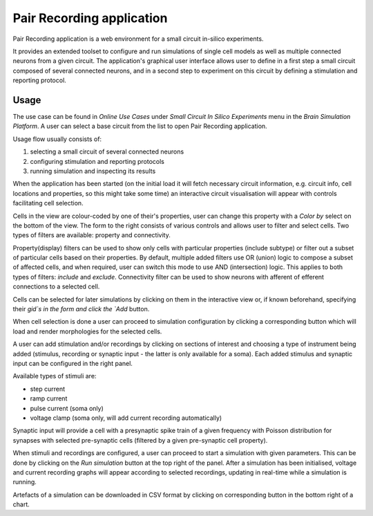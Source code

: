==========================
Pair Recording application
==========================

Pair Recording application is a web environment for a small circuit
in-silico experiments.

It provides an extended toolset to configure and run simulations of single cell
models as well as multiple connected neurons from a given circuit.
The application's graphical user interface allows user to define in a first
step a small circuit composed of several connected neurons, and in a second
step to experiment on this circuit by defining a stimulation and reporting
protocol.

Usage
=====

The use case can be found in `Online Use Cases` under
`Small Circuit In Silico Experiments` menu in the `Brain Simulation Platform`.
A user can select a base circuit from the list to open Pair Recording
application.

.. image:: images/step_1.png
   :width: 800 px

Usage flow usually consists of:

#. selecting a small circuit of several connected neurons
#. configuring stimulation and reporting protocols
#. running simulation and inspecting its results

When the application has been started (on the initial load it will fetch
necessary circuit information, e.g. circuit info, cell locations and
properties, so this might take some time) an interactive circuit visualisation
will appear with controls facilitating cell selection.

.. image:: images/step_2.png
   :width: 800 px

Cells in the view are colour-coded by one of their's properties, user can
change this property with a `Color by` select on the bottom of the view.
The form to the right consists of various controls and allows user to filter
and select cells. Two types of filters are available: property and
connectivity.

Property(display) filters can be used to show only cells with particular
properties (include subtype) or filter out a subset of particular cells based
on their properties. By default, multiple added filters use OR (union) logic to
compose a subset of affected cells, and when required,  user can switch this
mode to use AND (intersection) logic. This applies to both types of filters:
`include` and `exclude`. Connectivity filter can be used to show neurons with
afferent of efferent connections to a selected cell.

Cells can be selected for later simulations by clicking on them in the
interactive view or, if known beforehand, specifying their `gid`s in the form
and click the `Add` button.

.. image:: images/step_3.png
   :width: 800 px

When cell selection is done a user can proceed to simulation configuration by
clicking a corresponding button which will load and render morphologies for
the selected cells.

.. image:: images/step_4.png
   :width: 800 px

A user can add stimulation and/or recordings by clicking on sections of
interest and choosing a type of instrument being added (stimulus, recording or
synaptic input - the latter is only available for a soma). Each added stimulus
and synaptic input can be configured in the right panel.

Available types of stimuli are:

* step current
* ramp current
* pulse current (soma only)
* voltage clamp (soma only, will add current recording automatically)

Synaptic input will provide a cell with a presynaptic spike train of a
given frequency with Poisson distribution for synapses with selected
pre-synaptic cells (filtered by a given pre-synaptic cell property).

.. image:: images/step_5.png
   :width: 800 px

When stimuli and recordings are configured, a user can proceed to start
a simulation with given parameters. This can be done by clicking on the
`Run simulation` button at the top right of the panel. After a simulation
has been initialised, voltage and current recording graphs will appear
according to selected recordings, updating in real-time while a simulation is
running.

.. image:: images/step_6.png
   :width: 800 px

Artefacts of a simulation can be downloaded in CSV format by clicking on
corresponding button in the bottom right of a chart.
